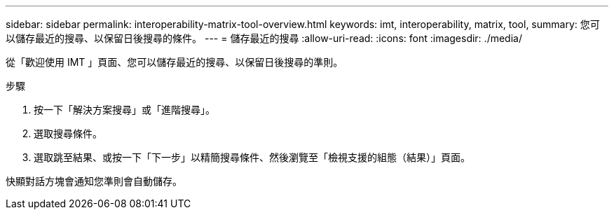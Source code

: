 ---
sidebar: sidebar 
permalink: interoperability-matrix-tool-overview.html 
keywords: imt, interoperability, matrix, tool, 
summary: 您可以儲存最近的搜尋、以保留日後搜尋的條件。 
---
= 儲存最近的搜尋
:allow-uri-read: 
:icons: font
:imagesdir: ./media/


[role="lead"]
從「歡迎使用 IMT 」頁面、您可以儲存最近的搜尋、以保留日後搜尋的準則。

.步驟
. 按一下「解決方案搜尋」或「進階搜尋」。
. 選取搜尋條件。
. 選取跳至結果、或按一下「下一步」以精簡搜尋條件、然後瀏覽至「檢視支援的組態（結果）」頁面。


快顯對話方塊會通知您準則會自動儲存。
